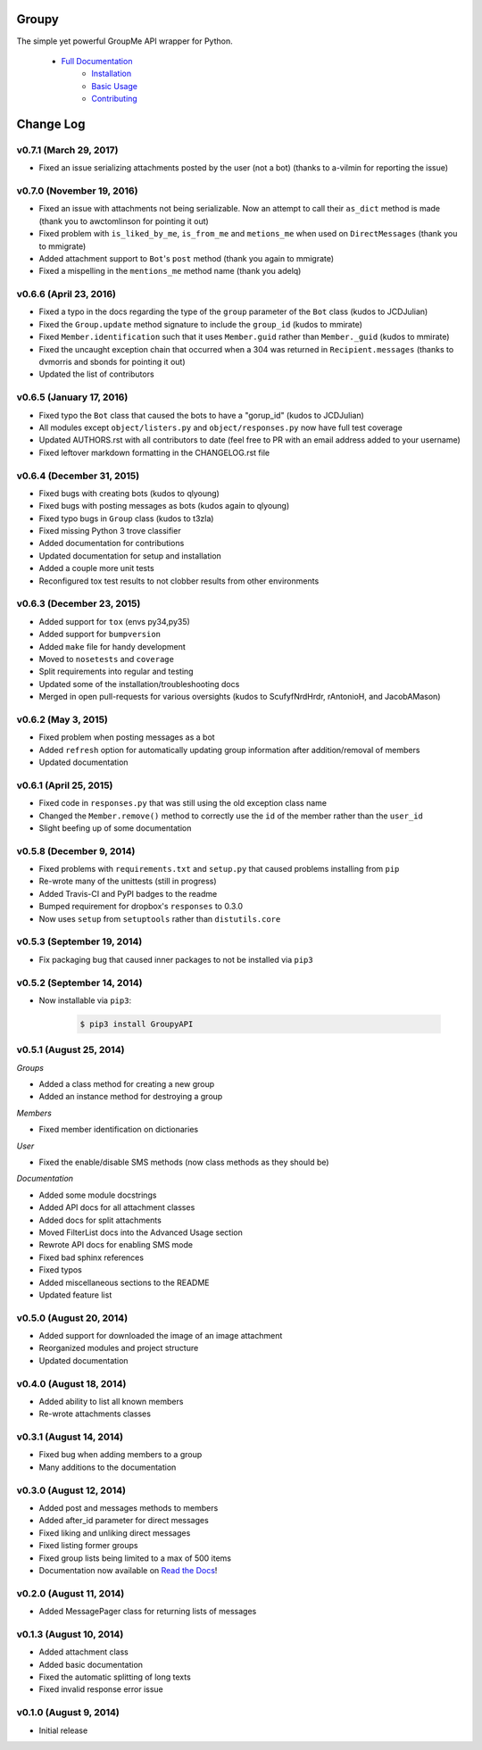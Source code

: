 ======
Groupy
======

.. image:: https://img.shields.io/pypi/v/GroupyAPI.svg
	:target: https://pypi.python.org/pypi/GroupyAPI

.. image:: https://travis-ci.org/rhgrant10/Groupy.svg?branch=dev
	:target: https://travis-ci.org/rhgrant10/Groupy

.. image:: https://readthedocs.org/projects/groupy/badge/?version=latest
	:target: https://groupy.readthedocs.org/en/latest

The simple yet powerful GroupMe API wrapper for Python.

 - `Full Documentation`_
     - `Installation`_
     - `Basic Usage`_
     - `Contributing`_

.. _Full Documentation: http://groupy.readthedocs.org/en/latest/
.. _Installation: http://groupy.readthedocs.org/en/latest/pages/installation.html
.. _Basic Usage: http://http://groupy.readthedocs.org/en/latest/pages/quickstart.html
.. _Contributing: http://groupy.readthedocs.org/en/latest/pages/contributing.html

==========
Change Log
==========

v0.7.1 (March 29, 2017)
=======================

- Fixed an issue serializing attachments posted by the user (not a bot) (thanks to a-vilmin for reporting the issue)


v0.7.0 (November 19, 2016)
==========================

- Fixed an issue with attachments not being serializable. Now an attempt to call their ``as_dict`` method is made (thank you to awctomlinson for pointing it out)
- Fixed problem with ``is_liked_by_me``, ``is_from_me`` and ``metions_me`` when used on ``DirectMessages`` (thank you to mmigrate)
- Added attachment support to ``Bot``'s ``post`` method (thank you again to mmigrate)
- Fixed a mispelling in the ``mentions_me`` method name (thank you adelq)

v0.6.6 (April 23, 2016)
=======================

- Fixed a typo in the docs regarding the type of the ``group`` parameter of the ``Bot`` class (kudos to JCDJulian)
- Fixed the ``Group.update`` method signature to include the ``group_id`` (kudos to mmirate)
- Fixed ``Member.identification`` such that it uses ``Member.guid`` rather than ``Member._guid`` (kudos to mmirate)
- Fixed the uncaught exception chain that occurred when a 304 was returned in ``Recipient.messages`` (thanks to dvmorris and sbonds for pointing it out)
- Updated the list of contributors

v0.6.5 (January 17, 2016)
=========================

- Fixed typo the ``Bot`` class that caused the bots to have a "gorup_id" (kudos to JCDJulian)
- All modules except ``object/listers.py`` and ``object/responses.py`` now have full test coverage
- Updated AUTHORS.rst with all contributors to date (feel free to PR with an email address added to your username)
- Fixed leftover markdown formatting in the CHANGELOG.rst file

v0.6.4 (December 31, 2015)
==========================

- Fixed bugs with creating bots (kudos to qlyoung)
- Fixed bugs with posting messages as bots (kudos again to qlyoung)
- Fixed typo bugs in ``Group`` class (kudos to t3zla)
- Fixed missing Python 3 trove classifier
- Added documentation for contributions
- Updated documentation for setup and installation
- Added a couple more unit tests
- Reconfigured tox test results to not clobber results from other environments

v0.6.3 (December 23, 2015)
==========================

- Added support for ``tox`` (envs py34,py35)
- Added support for ``bumpversion``
- Added ``make`` file for handy development
- Moved to ``nosetests`` and ``coverage``
- Split requirements into regular and testing
- Updated some of the installation/troubleshooting docs
- Merged in open pull-requests for various oversights (kudos to ScufyfNrdHrdr, rAntonioH, and JacobAMason)

v0.6.2 (May 3, 2015)
====================

- Fixed problem when posting messages as a bot
- Added ``refresh`` option for automatically updating group information after addition/removal of members
- Updated documentation

v0.6.1 (April 25, 2015)
=======================

- Fixed code in ``responses.py`` that was still using the old exception class name
- Changed the ``Member.remove()`` method to correctly use the ``id`` of the member rather than the ``user_id``
- Slight beefing up of some documentation

v0.5.8 (December 9, 2014)
=========================

- Fixed problems with ``requirements.txt`` and ``setup.py`` that caused problems installing from ``pip``
- Re-wrote many of the unittests (still in progress)
- Added Travis-CI and PyPI badges to the readme
- Bumped requirement for dropbox's ``responses`` to 0.3.0
- Now uses ``setup`` from ``setuptools`` rather than ``distutils.core``

v0.5.3 (September 19, 2014)
===========================

- Fix packaging bug that caused inner packages to not be installed via ``pip3``

v0.5.2 (September 14, 2014)
===========================

- Now installable via ``pip3``:

    .. code-block:: console

        $ pip3 install GroupyAPI


v0.5.1 (August 25, 2014)
========================

*Groups*

- Added a class method for creating a new group
- Added an instance method for destroying a group

*Members*

- Fixed member identification on dictionaries

*User*

- Fixed the enable/disable SMS methods (now class methods as they should be)

*Documentation*

- Added some module docstrings
- Added API docs for all attachment classes
- Added docs for split attachments
- Moved FilterList docs into the Advanced Usage section
- Rewrote API docs for enabling SMS mode
- Fixed bad sphinx references
- Fixed typos
- Added miscellaneous sections to the README
- Updated feature list

v0.5.0 (August 20, 2014)
========================

- Added support for downloaded the image of an image attachment
- Reorganized modules and project structure
- Updated documentation

v0.4.0 (August 18, 2014)
========================

- Added ability to list all known members
- Re-wrote attachments classes

v0.3.1 (August 14, 2014)
========================

- Fixed bug when adding members to a group
- Many additions to the documentation

v0.3.0 (August 12, 2014)
========================

- Added post and messages methods to members
- Added after_id parameter for direct messages
- Fixed liking and unliking direct messages
- Fixed listing former groups
- Fixed group lists being limited to a max of 500 items
- Documentation now available on `Read the Docs`_!

v0.2.0 (August 11, 2014)
========================

- Added MessagePager class for returning lists of messages

v0.1.3 (August 10, 2014)
========================

- Added attachment class
- Added basic documentation
- Fixed the automatic splitting of long texts
- Fixed invalid response error issue

v0.1.0 (August 9, 2014)
=======================

- Initial release

.. _Read the Docs: http://groupy.readthedocs.org/en/latest

